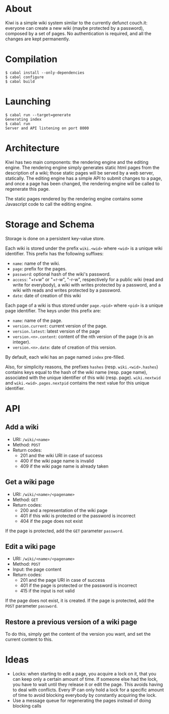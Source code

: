 * About
Kiwi is a simple wiki system similar to the currently defunct
couch.it: everyone can create a new wiki (maybe protected by a
password), composed by a set of pages. No authentication is required,
and all the changes are kept permanently.
* Compilation
#+BEGIN_SRC shell
$ cabal install --only-dependencies
$ cabal configure
$ cabal build
#+END_SRC
* Launching
#+BEGIN_SRC shell
$ cabal run --target=generate
Generating index
$ cabal run
Server and API listening on port 8000
#+END_SRC
* Architecture
Kiwi has two main components: the rendering engine and the editing
engine. The rendering engine simply generates static html pages from
the description of a wiki; those static pages will be served by a web
server, statically. The editing engine has a simple API to submit
changes to a page, and once a page has been changed, the rendering
engine will be called to regenerate this page.

The static pages rendered by the rendering engine contains some
Javascript code to call the editing engine.

* Storage and Schema
Storage is done on a persistent key-value store.

Each wiki is stored under the prefix =wiki.<wid>= where =<wid>= is
a unique wiki identifier. This prefix has the following suffixes:
  - =name=: name of the wiki.
  - =page=: prefix for the pages.
  - =password=: optional hash of the wiki's password.
  - =access=: "+r+w" or "+r-w", "-r-w", respectively for a public wiki
    (read and write for everybody), a wiki with writes protected by a
    password, and a wiki with reads and writes protected by a password.
  - =date=: date of creation of this wiki

Each page of a wiki is thus stored under =page.<pid>= where =<pid>=
is a unique page identifier. The keys under this prefix are:
  - =name=: name of the page.
  - =version.current=: current version of the page.
  - =version.latest=: latest version of the page
  - =version.<n>.content=: content of the nth version of the page (n
    is an integer).
  - =version.<n>.date=: date of creation of this version.

By default, each wiki has an page named =index= pre-filled.

Also, for simplicity reasons, the prefixes =hashes= (resp.
=wiki.<wid>.hashes=) contains keys equal to the hash of the wiki name
(resp. page name), associated with the unique identifier of this wiki
(resp. page). =wiki.nextwid= and =wiki.<wid>.pages.nextpid= contains
the next value for this unique identifier.

* API
** Add a wiki
  - URI: =/wiki/<name>=
  - Method: =POST=
  - Return codes:
    - 201 and the wiki URI in case of success
    - 400 if the wiki page name is invalid
    - 409 if the wiki page name is already taken

** Get a wiki page
  - URI: =/wiki/<name>/<pagename>=
  - Method: =GET=
  - Return codes:
    - 200 and a representation of the wiki page
    - 401 if this wiki is protected or the password is incorrect
    - 404 if the page does not exist

If the page is protected, add the =GET= parameter =password=.

** Edit a wiki page
  - URI: =/wiki/<name>/<pagename>=
  - Method: =POST=
  - Input: the page content
  - Return codes:
    - 201 and the page URI in case of success
    - 401 if the page is protected or the password is incorrect
    - 415 if the input is not valid

If the page does not exist, it is created.
If the page is protected, add the =POST= parameter =password=.

** Restore a previous version of a wiki page
To do this, simply get the content of the version you want, and set
the current content to this.

* Ideas
  - Locks: when starting to edit a page, you acquire a lock on it,
    that you can keep only a certain amount of time. If someone else
    had the lock, you have to wait until they release it or edit the
    page. This avoids having to deal with conflicts. Every IP can only
    hold a lock for a specific amount of time to avoid blocking
    everybody by constantly acquiring the lock.
  - Use a message queue for regenerating the pages instead of doing
    blocking calls

